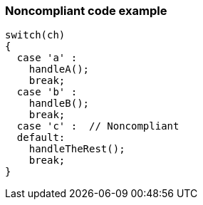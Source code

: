 === Noncompliant code example

[source,text]
----
switch(ch) 
{
  case 'a' :
    handleA();
    break;
  case 'b' :
    handleB();
    break;
  case 'c' :  // Noncompliant
  default:
    handleTheRest();
    break;
}
----
